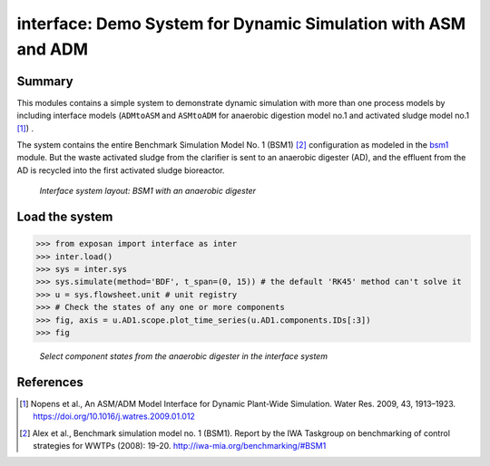 ==============================================================
interface: Demo System for Dynamic Simulation with ASM and ADM
==============================================================

Summary
-------
This modules contains a simple system to demonstrate dynamic simulation with more than one process models by including interface models (``ADMtoASM`` and ``ASMtoADM`` for anaerobic digestion model no.1 and activated sludge model no.1 [1]_) .

The system contains the entire Benchmark Simulation Model No. 1 (BSM1) [2]_ configuration as modeled in the `bsm1 <https://github.com/QSD-Group/EXPOsan/tree/main/exposan/bsm1>`_ module. But the waste activated sludge from the clarifier is sent to an anaerobic digester (AD), and the effluent from the AD is recycled into the first activated sludge bioreactor.

.. figure:: ./readme_figures/interface.svg

    *Interface system layout: BSM1 with an anaerobic digester*


Load the system
---------------
.. code-block:: python

	>>> from exposan import interface as inter
	>>> inter.load()
	>>> sys = inter.sys
	>>> sys.simulate(method='BDF', t_span=(0, 15)) # the default 'RK45' method can't solve it
	>>> u = sys.flowsheet.unit # unit registry
	>>> # Check the states of any one or more components
	>>> fig, axis = u.AD1.scope.plot_time_series(u.AD1.components.IDs[:3])
	>>> fig


.. figure:: ./readme_figures/AD_select_states.png

    *Select component states from the anaerobic digester in the interface system*


References
----------
.. [1] Nopens et al., An ASM/ADM Model Interface for Dynamic Plant-Wide Simulation. Water Res. 2009, 43, 1913–1923. `<https://doi.org/10.1016/j.watres.2009.01.012>`_
.. [2] Alex et al., Benchmark simulation model no. 1 (BSM1). Report by the IWA Taskgroup on benchmarking of control strategies for WWTPs (2008): 19-20. `<http://iwa-mia.org/benchmarking/#BSM1>`_